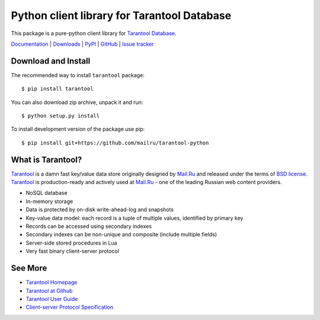 Python client library for Tarantool Database
============================================

.. image:: https://secure.travis-ci.org/pzinovkin/tarantool-python.png?branch=master
   :target: http://travis-ci.org/pzinovkin/tarantool-python


This package is a pure-python client library for `Tarantool Database`_.

`Documentation`_  |  `Downloads`_  |  `PyPI`_  |  `GitHub`_  | `Issue tracker`_

.. _`Documentation`: http://packages.python.org/tarantool
.. _`Downloads`: http://pypi.python.org/pypi/tarantool#downloads
.. _`PyPI`: http://pypi.python.org/pypi/tarantool
.. _`GitHub`: https://github.com/mailru/tarantool-python
.. _`Issue tracker`: https://github.com/coxx/tarantool-python/issues


Download and Install
--------------------

The recommended way to install ``tarantool`` package::

    $ pip install tarantool

You can also download zip archive, unpack it and run::

    $ python setup.py install

To install development version of the package use pip::

    $ pip install git+https://github.com/mailru/tarantool-python


What is Tarantool?
------------------

`Tarantool`_ is a damn fast key/value data store originally designed by
`Mail.Ru`_ and released under the terms of `BSD license`_. `Tarantool`_ is
production-ready and actively used at `Mail.Ru`_ - one of the leading
Russian web content providers.

* NoSQL database
* In-memory storage
* Data is protected by on-disk write-ahead-log and snapshots
* Key-value data model: each record is a tuple of multiple values,
  identified by primary key
* Records can be accessed using secondary indexes
* Secondary indexes can be non-unique and composite (include multiple fields)
* Server-side stored procedures in Lua
* Very fast binary client-server protocol


See More
--------

* `Tarantool Homepage`_
* `Tarantool at Github`_
* `Tarantool User Guide`_
* `Client-server Protocol Specification`_


.. _`Tarantool`:
.. _`Tarantool Database`:
.. _`Tarantool Homepage`: http://tarantool.org
.. _`Tarantool at Github`: https://github.com/mailru/tarantool
.. _`Tarantool User Guide`: http://tarantool.org/tarantool_user_guide.html
.. _`Client-server protocol specification`: https://raw.github.com/mailru/tarantool/master/doc/box-protocol.txt
.. _`Mail.Ru`: http://mail.ru
.. _`BSD license`: http://www.gnu.org/licenses/license-list.html#ModifiedBSD
